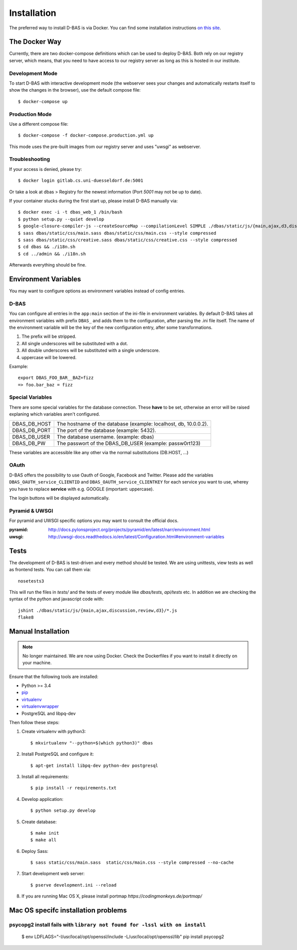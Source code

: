 .. _installation:

============
Installation
============

The preferred way to install D-BAS is via Docker. You can find some installation
instructions `on this site <docker/index.html>`_.


The Docker Way
==============

Currently, there are two docker-compose definitions which can be used to deploy
D-BAS. Both rely on our registry server, which means, that you need to have
access to our registry server as long as this is hosted in our institute.

Development Mode
----------------

To start D-BAS with interactive development mode (the webserver sees your
changes and automatically restarts itself to show the changes in the browser),
use the default compose file::

    $ docker-compose up

Production Mode
---------------

Use a different compose file::

    $ docker-compose -f docker-compose.production.yml up

This mode uses the pre-built images from our registry server and uses "uwsgi" as webserver.

Troubleshooting
---------------

If your access is denied, please try::

    $ docker login gitlab.cs.uni-duesseldorf.de:5001

Or take a look at dbas > Registry for the newest information (Port *5001* may not be up to date).

If your container stucks during the first start up, please install D-BAS manually via::

    $ docker exec -i -t dbas_web_1 /bin/bash
    $ python setup.py --quiet develop
    $ google-closure-compiler-js --createSourceMap --compilationLevel SIMPLE ./dbas/static/js/{main,ajax,d3,discussion,review}/*.js > dbas/static/js/dbas.min.js
    $ sass dbas/static/css/main.sass dbas/static/css/main.css --style compressed
    $ sass dbas/static/css/creative.sass dbas/static/css/creative.css --style compressed
    $ cd dbas && ./i18n.sh
    $ cd ../admin && ./i18n.sh

Afterwards everything should be fine.


Environment Variables
=====================
You may want to configure options as environment variables instead of config entries.

D-BAS
-----
You can configure all entries in the ``app:main`` section of the ini-file in environment variables.
By default D-BAS takes all environment variables with prefix ``DBAS_`` and adds them to the configuration, after parsing the .ini file itself.
The name of the environment variable will be the key of the new configuration entry, after some transformations.

1. The prefix will be stripped.
2. All single underscores will be substituted with a dot.
3. All double underscores will be substituted with a single underscore.
4. uppercase will be lowered.

Example::

    export DBAS_FOO_BAR__BAZ=fizz
    => foo.bar_baz = fizz


Special Variables
-----------------

There are some special variables for the database connection.
These **have** to be set, otherwise an error will be raised explaning which variables aren't configured.

+--------------+------------------------------------------------------------------+
| DBAS_DB_HOST | The hostname of the database (example: localhost, db, 10.0.0.2). |
+--------------+------------------------------------------------------------------+
| DBAS_DB_PORT | The port of the database (example: 5432).                        |
+--------------+------------------------------------------------------------------+
| DBAS_DB_USER | The database username. (example: dbas)                           |
+--------------+------------------------------------------------------------------+
| DBAS_DB_PW   | The passwort of the DBAS_DB_USER (example: passw0rt123)          |
+--------------+------------------------------------------------------------------+

These variables are accessible like any other via the normal substitutions (DB.HOST, ...)

OAuth
-----

D-BAS offers the possibility to use Oauth of Google, Facebook and Twitter. Please add the variables
``DBAS_OAUTH_service_CLIENTID`` and ``DBAS_OAUTH_service_CLIENTKEY`` for each service you want to use,
wherey you have to replace **service** with e.g. GOOGLE (important: uppercase).

The login buttons will be displayed automatically.


Pyramid & UWSGI
---------------
For pyramid and UWSGI specific options you may want to consult the official docs.

:pyramid: http://docs.pylonsproject.org/projects/pyramid/en/latest/narr/environment.html
:uwsgi: http://uwsgi-docs.readthedocs.io/en/latest/Configuration.html#environment-variables


Tests
=====

The development of D-BAS is test-driven and every method should be tested. We are using unittests, view tests as well
as frontend tests. You can call them via::

    nosetests3

This will run the files in `tests/` and the tests of every module like `dbas/tests`, `api/tests` etc. In addition we
are checking the syntax of the python and javascript code with::

    jshint ./dbas/static/js/{main,ajax,discussion,review,d3}/*.js
    flake8


Manual Installation
===================

.. note::

   No longer maintained. We are now using Docker. Check the Dockerfiles if
   you want to install it directly on your machine.

Ensure that the following tools are installed:

* Python >= 3.4
* `pip <https://pip.pypa.io/en/stable/installing/>`_
* `virtualenv <http://virtualenv.readthedocs.org/en/latest/installation.html>`_
* `virtualenvwrapper <http://virtualenvwrapper.readthedocs.org/en/latest/install.html>`_
* PostgreSQL and libpq-dev

Then follow these steps:

1. Create virtualenv with python3::

    $ mkvirtualenv "--python=$(which python3)" dbas

2. Install PostgreSQL and configure it::

    $ apt-get install libpq-dev python-dev postgresql

3. Install all requirements::

    $ pip install -r requirements.txt

4. Develop application::

    $ python setup.py develop

5. Create database::

    $ make init
    $ make all

6. Deploy Sass::

    $ sass static/css/main.sass  static/css/main.css --style compressed --no-cache

7. Start development web server::

    $ pserve development.ini --reload

8. If you are running Mac OS X, please install portmap *https://codingmonkeys.de/portmap/*


Mac OS specifc installation problems
====================================

psycopg2 install fails with ``library not found for -lssl with on install``
---------------------------------------------------------------------------

    $ env LDFLAGS="-I/usr/local/opt/openssl/include -L/usr/local/opt/openssl/lib" pip install psycopg2
